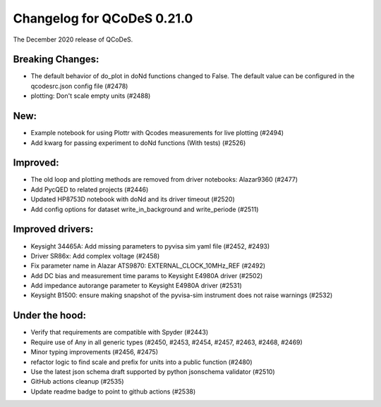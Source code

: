 Changelog for QCoDeS 0.21.0
===========================

The December 2020 release of QCoDeS.

-----------------
Breaking Changes:
-----------------

- The default behavior of do_plot in doNd functions changed to False.
  The default value can be configured in the qcodesrc.json config file (#2478)
- plotting: Don't scale empty units (#2488)

----
New:
----

- Example notebook for using Plottr with Qcodes measurements for live plotting (#2494)
- Add kwarg for passing experiment to doNd functions (With tests)  (#2526)

---------
Improved:
---------

- The old loop and plotting methods are removed from driver notebooks: Alazar9360 (#2477)
- Add PycQED to related projects (#2446)
- Updated HP8753D notebook with doNd and its driver timeout (#2520)
- Add config options for dataset write_in_background and write_periode (#2511)

-----------------
Improved drivers:
-----------------

- Keysight 34465A: Add missing parameters to pyvisa sim yaml file (#2452, #2493)
- Driver SR86x: Add complex voltage (#2458)
- Fix parameter name in Alazar ATS9870: EXTERNAL_CLOCK_10MHz_REF (#2492)
- Add DC bias and measurement time params to Keysight E4980A driver (#2502)
- Add impedance autorange parameter to Keysight E4980A driver (#2531)
- Keysight B1500: ensure making snapshot of the pyvisa-sim instrument does not raise warnings (#2532)

---------------
Under the hood:
---------------

- Verify that requirements are compatible with Spyder (#2443)
- Require use of Any in all generic types (#2450, #2453, #2454, #2457, #2463, #2468, #2469)
- Minor typing improvements (#2456, #2475)
- refactor logic to find scale and prefix for units into a public function (#2480)
- Use the latest json schema draft supported by python jsonschema validator (#2510)
- GitHub actions cleanup (#2535)
- Update readme badge to point to github actions (#2538)

